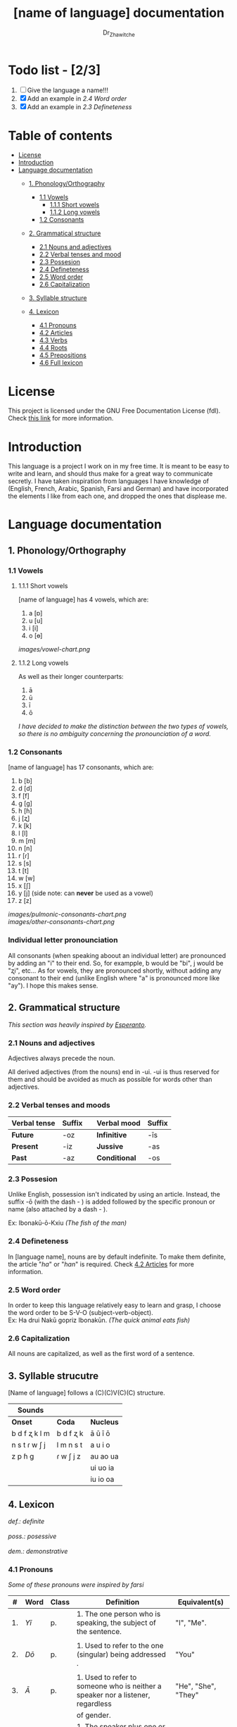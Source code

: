 #+title: [name of language] documentation
#+DESCRIPTION: Official documentation for the ----- language
#+AUTHOR:  Dr_Zhawitche
#+OPTIONS: \n:t

* Todo list - [2/3]
1. [ ] Give the language a name!!!
2. [X] Add an example in [[2.4 Word order]]
3. [X] Add an example in [[2.3 Defineteness]]


* Table of contents
- [[#license][License]]
- [[#introduction][Introduction]]
- [[#language-documentation][Language documentation]]
  - [[#1-phonologyorthography][1. Phonology/Orthography]]
    - [[#11-vowels][1.1 Vowels]]
      - [[#111-short-vowels][1.1.1 Short vowels]]
      - [[#112-long-vowels][1.1.2 Long vowels]]
    - [[#12-consonants][1.2 Consonants]]

  - [[#2-grammatical-structure][2. Grammatical structure]]
    - [[#21-nouns-and-adjectives][2.1 Nouns and adjectives]]
    - [[#22-verbal-tenses-and-moods][2.2 Verbal tenses and mood]]
    - [[#23-possesion][2.3 Possesion]]
    - [[#24-defineteness][2.4 Defineteness]]
    - [[#25-word-order][2.5 Word order]]
    - [[#26-capitalization][2.6 Capitalization]]

  - [[#3-syllable-structure][3. Syllable structure]]

  - [[#4-lexicon][4. Lexicon]]
    - [[#41-pronouns][4.1 Pronouns]]
    - [[#42-articles][4.2 Articles]]
    - [[#43-verbs][4.3 Verbs]]
    - [[#44-roots][4.4 Roots]]
    - [[#45-prepositions][4.5 Prepositions]]
    - [[#46-full-lexicon][4.6 Full lexicon]]


* License
This project is licensed under the GNU Free Documentation License (fdl). Check [[https://www.gnu.org/licenses/fdl-1.3.en.html][this link]] for more information.


* Introduction
This language is a project I work on in my free time. It is meant to be easy to write and learn, and should thus make for a great way to communicate secretly. I have taken inspiration from languages I have knowledge of (English, French, Arabic, Spanish, Farsi and German) and have incorporated the elements I like from each one, and dropped the ones that displease me.


* Language documentation

** 1. Phonology/Orthography
*** 1.1 Vowels
**** 1.1.1 Short vowels
[name of language] has 4 vowels, which are:
1. a [ɒ]
2. u [u]
3. i [i]
4. o [ɵ]
[[images/vowel-chart.png]]

**** 1.1.2 Long vowels
As well as their longer counterparts:
1. ā
2. ū
3. ī
4. ō

/I have decided to make the distinction between the two types of vowels, so there is no ambiguity concerning the pronounciation of a word./

*** 1.2 Consonants
[name of language] has 17 consonants, which are:
1. b [b]
2. d [d]
3. f [f]
4. g [g]
5. h [ɦ]
6. j [ʐ]
7. k [k]
8. l [l]
9. m [m]
10. n [n]
11. r [ɾ]
12. s [s]
13. t [t]
14. w [w]
15. x [ʃ]
16. y [j] (side note: can *never* be used as a vowel)
17. z [z]
[[images/pulmonic-consonants-chart.png]]
[[images/other-consonants-chart.png]]

*** Individual letter pronounciation
All consonants (when speaking aboout an individual letter) are pronounced by adding an "i" to their end. So, for exampple, b would be "bi", j would be "ʐi", etc... As for vowels, they are pronounced shortly, without adding any consonant to their end (unlike English where "a" is pronounced more like "ay"). I hope this makes sense.


** 2. Grammatical structure

/This section was heavily inspired by [[https://en.wikipedia.org/wiki/Esperanto][Esperanto]]./

*** 2.1 Nouns and adjectives

Adjectives always ​precede the noun.

All derived adjectives (from the nouns) end in -ui. -ui is thus reserved for them and should be avoided as much as possible for words other than adjectives.

*** 2.2 Verbal tenses and moods

|----------------+----------+---+---------------+----------|
| *Verbal tense* | *Suffix* |   | *Verbal mood* | *Suffix* |
|----------------+----------+---+---------------+----------|
| *Future*       | -oz      |   | *Infinitive*  | -īs      |
| *Present*      | -iz      |   | *Jussive*     | -as      |
| *Past*         | -az      |   | *Conditional* | -os      |
|----------------+----------+---+---------------+----------|

*** 2.3 Possesion
Unlike English, possession isn't indicated by using an article. Instead, the suffix -ō (with the dash - ) is added followed by the specific pronoun or name (also attached by a dash - ).

Ex: Ibonakū-ō-Kxiu /(The fish of the man)/

*** 2.4 Defineteness
In [language name], nouns are by default indefinite. To make them definite, the article "/ha/" or "/han/" is required. Check [[#42-articles][4.2 Articles]] for more information.

*** 2.5 Word order
In order to keep this language relatively easy to learn and grasp, I choose the word order to be S-V-O (subject-verb-object).
Ex: Ha drui Nakū gopriz Ibonakūn. /(The quick animal eats fish)/


*** 2.6 Capitalization
All nouns are capitalized, as well as the first word of a sentence.


** 3. Syllable strucutre
[Name of language] follows a (C)(C)V(C)(C) structure.

|---------------+-----------+-----------|
| *Sounds*      |           |           |
|---------------+-----------+-----------|
| *Onset*       | *Coda*    | *Nucleus* |
|---------------+-----------+-----------|
| b d f ʐ k l m | b d f ʐ k | ā ū ī ō   |
| n s t ɾ w ʃ j | l m n s t | a u i o   |
| z p ɦ g       | ɾ w ʃ j z | au ao ua  |
|               |           | ui uo ia  |
|               |           | iu io  oa |
|---------------+-----------+-----------|


** 4. Lexicon
#+BEGIN_VERSE
/def.: definite/
/poss.: posessive/
/dem.: demonstrative/
#+END_VERSE
*** 4.1 Pronouns

/Some of these pronouns were inspired by farsi/

|  # | *Word* | *Class* | *Definition*                                                                    | *Equivalent(s)*     |
|----+--------+---------+---------------------------------------------------------------------------------+---------------------|
| 1. | /Yī/   | p.      | 1. The one person who is speaking, the subject of the sentence.                 | "I", "Me".          |
|    |        |         |                                                                                 |                     |
|----+--------+---------+---------------------------------------------------------------------------------+---------------------|
| 2. | /Dō/   | p.      | 1. Used to refer to the one (singular) being addressed .                        | "You"               |
|    |        |         |                                                                                 |                     |
|----+--------+---------+---------------------------------------------------------------------------------+---------------------|
| 3. | /Ā/     | p.      | 1. Used to refer to someone who is neither a speaker nor a listener, regardless | "He", "She", "They" |
|    |        |         | of gender.                                                                      |                     |
|----+--------+---------+---------------------------------------------------------------------------------+---------------------|
| 4. | /Mā/   | p.      | 1. The speaker plus one or more other people as the subject of the sentence.    | "We", "Us"          |
|    |        |         |                                                                                 |                     |
|----+--------+---------+---------------------------------------------------------------------------------+---------------------|
| 5. | /Xmā/  | p.      | 1. Used to refer to the ones (plural) being addressed.                          | "You"               |
|    |        |         |                                                                                 |                     |
|----+--------+---------+---------------------------------------------------------------------------------+---------------------|
| 6. | /Aōn/  | p.      | 1. Used to refer to two or more people who are neither speakers nor listeners,  | "They"              |
|    |        |         | regardless of gender.                                                           |                     |
|----+--------+---------+---------------------------------------------------------------------------------+---------------------|


*** 4.2 Articles
[name of language] has one article for defineteness, that can appear in two different ways. "/Ha/" is the singular equivalent of "the" and "/Han/" a plural one.

|  # | *Word* | *Class* | *Definition*                                                                                        | *Equivalent(s)* |
|----+--------+---------+-----------------------------------------------------------------------------------------------------+-----------------|
| 1. | /Ha/   | def. a. | 1. Used before singular nouns and noun phrases that denote particular, specified persons or things. | "The"           |
|    |        |         |                                                                                                     |                 |
|----+--------+---------+-----------------------------------------------------------------------------------------------------+-----------------|
| 2. | /Han/  | def. a. | 2. Used before plural nouns and noun phrases that denote particular, specified persons or things.   | "The"           |
|    |        |         |                                                                                                     |                 |
|----+--------+---------+-----------------------------------------------------------------------------------------------------+-----------------|

*** 4.3 Verbs
Note: Because verb conjugation is very simple and only depends on the time/mood, there isn't much of a point in conjugating every single verb that will be listed here. For more information check [[#22-verbal-tenses-and-moods][2.2 Verbal tenses and moods]].

| *Word* | *Class* | *Definition*                                                           | *Equivalent(s)*                   |
|--------+---------+------------------------------------------------------------------------+-----------------------------------|
| Goprīs | v.      | 1. To eat, to consumme food                                            | "To eat", "To devoure"            |
|        |         |                                                                        |                                   |
|--------+---------+------------------------------------------------------------------------+-----------------------------------|
| Hatīs  | v.      | 1. To have strong affection towards something or someone, to hold dear | "To like", "To love", "To enjoy", |
|        |         | 2. To enjoy something, someone, or a concept, to like                  | "To cherish"                      |
|        |         |                                                                        |                                   |
|--------+---------+------------------------------------------------------------------------+-----------------------------------|
| Ibīs   | v.      | 1. To flow, to move in a stream                                        | "To flow", "To originate", "To    |
|        |         | 2. To proceed smoothly and easily                                      | come from"                        |
|        |         | 3. To derive or come from                                              |                                   |
|        |         |                                                                        |                                   |
|--------+---------+------------------------------------------------------------------------+-----------------------------------|
| Klīs   | v.      | 1. To be                                                               | "To be'                           |
|        |         |                                                                        |                                   |
|--------+---------+------------------------------------------------------------------------+-----------------------------------|
| Tikīs  | v.      | 1. To have something, to be in possesion of it, whether literal or not | "To have", "To own"               |
|        |         |                                                                        |                                   |
|--------+---------+------------------------------------------------------------------------+-----------------------------------|

*** 4.4 Roots


| *Root* | *Definition*                                                |
|--------+-------------------------------------------------------------|
| Gopri  | 1. Related to eating                                        |
|        |                                                             |
|--------+-------------------------------------------------------------|
| Hati   | 1. Related to love                                          |
|        | 2. Related to liking something or someone                   |
|        |                                                             |
|--------+-------------------------------------------------------------|
| Ibo    | 1. Related to water                                         |
|        |                                                             |
|--------+-------------------------------------------------------------|
| Kli    | 1. Related to being                                         |
|        |                                                             |
|--------+-------------------------------------------------------------|
| Naki   | 1. Related to animals                                       |
|        | 2. Related to being savage, feral                           |
|        |                                                             |
|--------+-------------------------------------------------------------|
| Nri    | 1. Related to speed, swiftness                              |
|        |                                                             |
|--------+-------------------------------------------------------------|
| Nxāli  | 1. Related to girl, or feminine in general                  |
|        |                                                             |
|--------+-------------------------------------------------------------|
| Oki    | 1. Related to small, opposite of big                        |
|        |                                                             |
|--------+-------------------------------------------------------------|
| Su     | 1. (When used individually) No                              |
|        | 2. Related to negation, can be used to make a verb negative |
|        | 3. (As an affix) Equivalent to something like "un-"         |
|        |                                                             |
|--------+-------------------------------------------------------------|
| Tiki   | 1. Related to having, being in possesion of something       |
|        |                                                             |
|--------+-------------------------------------------------------------|


*** 4.5 Prepositions


| *Word* | *Class* | *Definition*                                                 | *Equivalent(s)* |
|--------+---------+--------------------------------------------------------------+-----------------|
| Ax     | prep.   | 1. From                                                      | "From"          |
|        |         | Ex : Yī kliz ax ha "Planet earth" (I come from Planet Earth) |                 |
|--------+---------+--------------------------------------------------------------+-----------------|
| Xhā    | prep.   | 1. To                                                        | "To"            |
|        |         | Ex: Yī ibiz xhā ha ibo. (I go to the water)                  |                 |
|        |         |                                                              |                 |
|--------+---------+--------------------------------------------------------------+-----------------|

*** 4.6 Full lexicon

| *Word*   | *Class* | *Definition*                                                                | *Equivalent(s)*                      |
|----------+---------+-----------------------------------------------------------------------------+--------------------------------------|
| Ax       | prep.   | 1. From                                                                     | "From"                               |
|          |         | Ex : Yī kliz ax ha "Planet earth" (I come from Planet Earth)                |                                      |
|          |         |                                                                             |                                      |
|----------+---------+-----------------------------------------------------------------------------+--------------------------------------|
| Goprīs   | v.      | 1. To eat, to consumme food                                                 | "To eat", "To devoure"               |
|          |         |                                                                             |                                      |
|----------+---------+-----------------------------------------------------------------------------+--------------------------------------|
| Goprui   | n.      | 1. Food, a meal                                                             | "Food", "Meal"                       |
|          |         |                                                                             |                                      |
|----------+---------+-----------------------------------------------------------------------------+--------------------------------------|
| Goprui   | adj.    | 1. Hungry, wanting to eat                                                   | "Hungry", "Desirous", "Avid"         |
|          |         | 2. (Colloquial), someone who is very avid, always wanting to have more.     |                                      |
|          |         |                                                                             |                                      |
|----------+---------+-----------------------------------------------------------------------------+--------------------------------------|
| Hatīs    | v.      | 1. To have strong affection towards something or someone, to hold dear      | "To like", "To love", "To enjoy",    |
|          |         | 2. To enjoy something, someone, or a concept, to like                       | "To cherish"                         |
|          |         |                                                                             |                                      |
|----------+---------+-----------------------------------------------------------------------------+--------------------------------------|
| Hatū     | n.      | 1. Strong affection towards something or someone, cherishment, kinship      | "Love", "Cherishment", "Liking",     |
|          |         | 2. Favorable regard, liking                                                 | "Enjoyment"                          |
|          |         |                                                                             |                                      |
|----------+---------+-----------------------------------------------------------------------------+--------------------------------------|
| Hatui    | adj.    | 1. Loved, cherished                                                         | "Loved", "Liked", "Cherished",       |
|          |         | 2. Enjoyed, appreciated                                                     | "Enjoyed"                            |
|          |         |                                                                             |                                      |
|----------+---------+-----------------------------------------------------------------------------+--------------------------------------|
| Ibīs     | v.      | 1. To flow, to move in a stream                                             | "To flow", "To originate", "To       |
|          |         | 2. To proceed smoothly and easily                                           | come from", "To go"                  |
|          |         | 3. To derive or come from (if used with ax)                                 |                                      |
|          |         | 4. (Colloquial) To go somewhere (if used with xhā)                          |                                      |
|          |         |                                                                             |                                      |
|----------+---------+-----------------------------------------------------------------------------+--------------------------------------|
| Ibō      | n.      | 1. Water                                                                    | "Water"                              |
|          |         |                                                                             |                                      |
|----------+---------+-----------------------------------------------------------------------------+--------------------------------------|
| Ibonakū  | n.      | 1. (Litteraly water animal) A fish                                          | "Fish"                               |
|          |         | 2. By extension, anything that lives in the water                           |                                      |
|          |         |                                                                             |                                      |
|----------+---------+-----------------------------------------------------------------------------+--------------------------------------|
| Ibui     | n.      | 1. Wet, covered with water                                                  | "Wet", "Watery", "Aquatic", "Marine" |
|          |         | 2. Related to water, /aquatic/                                              |                                      |
|          |         |                                                                             |                                      |
|----------+---------+-----------------------------------------------------------------------------+--------------------------------------|
| Klīs     | v.      | 1. To be                                                                    | "To be"                              |
|          |         |                                                                             |                                      |
|----------+---------+-----------------------------------------------------------------------------+--------------------------------------|
| Kxiu     | n.      | 1. A boy or man                                                             | "Man", "Boy", "Male"                 |
|          |         | 2. By extension, a male from any species                                    |                                      |
|          |         |                                                                             |                                      |
|----------+---------+-----------------------------------------------------------------------------+--------------------------------------|
| Nakū     | n.      | 1. An animal, a beast                                                       | "Animal", "Beast"                    |
|          |         | 2. (Colloquial) Someone who is either stupid or ill manered                 |                                      |
|----------+---------+-----------------------------------------------------------------------------+--------------------------------------|
| Nakui    | adj.    | 1. Savage, wild                                                             | "Savage", "Wild", "Unmannered",      |
|          |         | 2.(Colloquial) Said about someone who is uncivilized, lacks manners         | "Uncivilized"                        |
|          |         |                                                                             |                                      |
|----------+---------+-----------------------------------------------------------------------------+--------------------------------------|
| Nrī      | n.      | 1. Speed                                                                    | "Speed"                              |
|          |         |                                                                             |                                      |
|----------+---------+-----------------------------------------------------------------------------+--------------------------------------|
| Nrui     | adj.    | 1. Quick, speedy, that moves in a quick manner                              | "Swift", "Quick", "Fast", "Rapid"    |
|          |         |                                                                             |                                      |
|----------+---------+-----------------------------------------------------------------------------+--------------------------------------|
| Nxālu    | n.      | 1. A girl or women                                                          | "Girl", "Woman", "Female"            |
|          |         | 2. By extension, a female from any species                                  |                                      |
|          |         |                                                                             |                                      |
|----------+---------+-----------------------------------------------------------------------------+--------------------------------------|
| Okikxiu  | n.      | 1. (Litteraly small man) A young boy, a child                               | "Kid", "Young man", "Child"          |
|          |         |                                                                             |                                      |
|----------+---------+-----------------------------------------------------------------------------+--------------------------------------|
| Okinxālu | n.      | 1. (Litteraly small man) A young boy, a child                               | "Kid", "Young man", "Child"          |
|          |         |                                                                             |                                      |
|----------+---------+-----------------------------------------------------------------------------+--------------------------------------|
| Okui     | adj.    | 1. Small, of small size, opposite of big                                    | "Small"                              |
|          |         |                                                                             |                                      |
|----------+---------+-----------------------------------------------------------------------------+--------------------------------------|
| Su       | adj.    | 1. (When used alone) No                                                     | "No", "Do/Does not"                  |
|          |         | 2. (When used in front of a verb) Indicates negation, makes a verb negative |                                      |
|          |         |                                                                             |                                      |
|----------+---------+-----------------------------------------------------------------------------+--------------------------------------|
| Sunakui  | adj.    | 1. Non savage, domestiquated                                                | "Domestiquated", "Good manered",     |
|          |         | 2. (Colloquial) Civilized, good mannered                                    | "Civilized"                          |
|          |         |                                                                             |                                      |
|----------+---------+-----------------------------------------------------------------------------+--------------------------------------|
| Tikīs    | v.      | 1. To have something, to be in possesion of it, whether literal or not      | "To have", "To own"                  |
|          |         |                                                                             |                                      |
|----------+---------+-----------------------------------------------------------------------------+--------------------------------------|
| xhā      | prep.   | 1. To                                                                       | "To"                                 |
|          |         | Ex: Yī ibiz xhā ha ibo. (I go to the water)                                 |                                      |
|          |         |                                                                             |                                      |
|----------+---------+-----------------------------------------------------------------------------+--------------------------------------|
